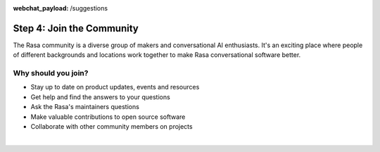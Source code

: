 :webchat_payload: /suggestions
.. _get_started_step4:

Step 4: Join the Community
==========================

The Rasa community is a diverse group of makers and conversational AI enthusiasts. It's an exciting place where people of different backgrounds and locations work together to make Rasa conversational software better.

Why should you join?
^^^^^^^^^^^^^^^^^^^^

* Stay up to date on product updates, events and resources
* Get help and find the answers to your questions
* Ask the Rasa's maintainers questions
* Make valuable contributions to open source software
* Collaborate with other community members on projects

|

.. button::
    :link: https://forum.rasa.com/
    :text: Join the Rasa Community
    :newtab:

